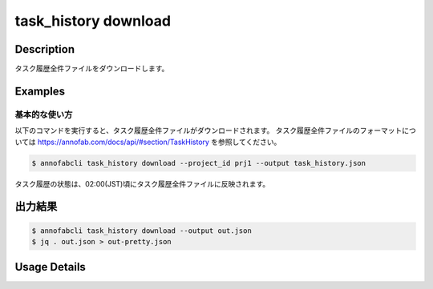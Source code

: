 ==========================================
task_history download
==========================================

Description
=================================
タスク履歴全件ファイルをダウンロードします。



Examples
=================================


基本的な使い方
--------------------------

以下のコマンドを実行すると、タスク履歴全件ファイルがダウンロードされます。
タスク履歴全件ファイルのフォーマットについては https://annofab.com/docs/api/#section/TaskHistory を参照してください。

.. code-block::

    $ annofabcli task_history download --project_id prj1 --output task_history.json

タスク履歴の状態は、02:00(JST)頃にタスク履歴全件ファイルに反映されます。


出力結果
=================================


.. code-block::

    $ annofabcli task_history download --output out.json
    $ jq . out.json > out-pretty.json


.. code-block::
    :caption: out-pretty.json

    {
        "task1": [
            {
            "project_id": "prj1",
            "task_id": "task1",
            "task_history_id": "12345678-abcd-1234-abcd-1234abcd5678",
            "started_datetime": "2020-12-09T02:17:42.257+09:00",
            "ended_datetime": null,
            "accumulated_labor_time_milliseconds": "PT0S",
            "phase": "annotation",
            "phase_stage": 1,
            "account_id": null,
            },
            ...
        ],
        "task2": [
            {
            "project_id": "prj1",
            "task_id": "task2",
            "task_history_id": "22345678-abcd-1234-abcd-1234abcd5678",
            "started_datetime": "2020-12-09T02:17:42.257+09:00",
            "ended_datetime": null,
            "accumulated_labor_time_milliseconds": "PT0S",
            "phase": "annotation",
            "phase_stage": 1,
            "account_id": null,
            },
            ...
        ],


Usage Details
=================================

.. argparse::
    :ref: annofabcli.task_history.download_task_history_json.add_parser
    :prog: annofabcli task_history download
    :nosubcommands:
    :nodefaultconst:


